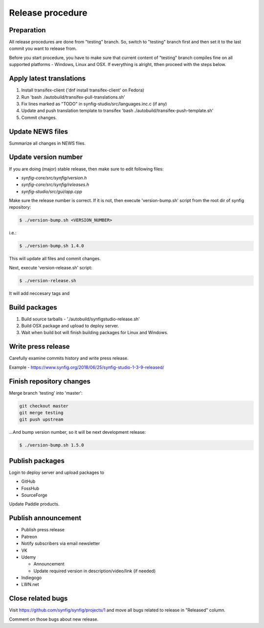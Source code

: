 Release procedure
=================

Preparation
~~~~~~~~~~~

All release procedures are done from "testing" branch. So, switch to "testing" branch first and then set it to the last commit you want to release from.

Before you start procedure, you have to make sure that current content of "testing" branch compiles fine on all supported platforms - Windows, Linux and OSX. If everything is alright, tthen proceed with the steps below.

Apply latest translations
~~~~~~~~~~~~~~~~~~~~~~~~~

#. Install transifex-client ('dnf install transifex-client' on Fedora)
#. Run 'bash ./autobuild/transifex-pull-translations.sh'
#. Fix lines marked as "TODO" in synfig-studio/src/languages.inc.c (if any)
#. Update and push translation template to transifex 'bash ./autobuild/transifex-push-template.sh'
#. Commit changes.

Update NEWS files
~~~~~~~~~~~~~~~~~~~~~~~~~

Summarize all changes in NEWS files.
    
Update version number
~~~~~~~~~~~~~~~~~~~~~

If you are doing (major) stable release, then make sure to edit following files:

* `synfig-core/src/synfig/version.h`
* `synfig-core/src/synfig/releases.h`
* `synfig-studio/src/gui/app.cpp`

Make sure the release number is correct. If it is not, then execute 'version-bump.sh' script from the root dir of synfig repository:

.. code:: bash

    $ ./version-bump.sh <VERSION_NUMBER>
    
i.e.:

.. code:: bash

    $ ./version-bump.sh 1.4.0
    
This will update all files and commit changes.

Next, execute 'version-release.sh' script:

.. code:: bash

    $ ./version-release.sh
    
It will add neccesary tags and


Build packages
~~~~~~~~~~~~~~

#. Build source tarballs - './autobuild/synfigstudio-release.sh'
#. Build OSX package and upload to deploy server.
#. Wait when build bot will finish building packages for Linux and Windows.

Write press release
~~~~~~~~~~~~~~~~~~~

Carefully examine commits history and write press release.

Example - https://www.synfig.org/2018/06/25/synfig-studio-1-3-9-released/

Finish repository changes
~~~~~~~~~~~~~~~~~~~~~~~~~

Merge branch 'testing' into 'master':

.. code:: bash

    git checkout master
    git merge testing
    git push upstream

...And bump version number, so it will be next development release:

.. code:: bash

    $ ./version-bump.sh 1.5.0
    
Publish packages
~~~~~~~~~~~~~~~~~

Login to deploy server and upload packages to

* GitHub
* FossHub
* SourceForge

Update Paddle products.

Publish announcement
~~~~~~~~~~~~~~~~~~~~

* Publish press release
* Patreon
* Notify subscribers via email newsletter
* VK
* Udemy

  * Announcement
  * Update required version in description/video/link (if needed)
  
* Indiegogo
* LWN.net

Close related bugs
~~~~~~~~~~~~~~~~~~~~

Visit https://github.com/synfig/synfig/projects/1 and move all bugs related to release in "Released" column.

Comment on those bugs about new release.
